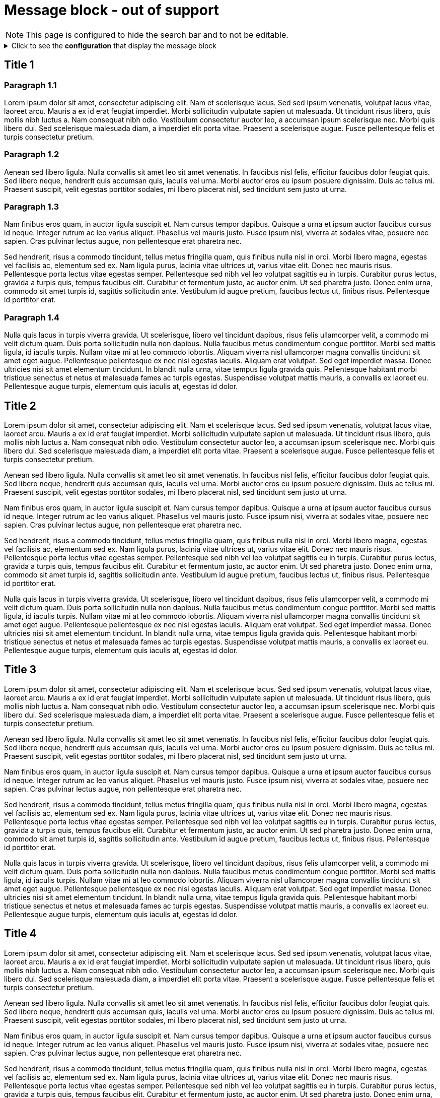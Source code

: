 = Message block - out of support
:!page-editable: // keep this test page as non editable. In production, all the pages of "out of support" component versions are not editable
:page-out-of-support: true
:page-hide-search-bar: true

NOTE: This page is configured to hide the search bar and to not be editable.

.Click to see the *configuration* that display the message block
[%collapsible]
====
[source,asciidoc]
----
// Add the following Asciidoc attribute in the antora.yml file of the component
page-out-of-support: true
----
====


== Title 1

=== Paragraph 1.1

Lorem ipsum dolor sit amet, consectetur adipiscing elit.
Nam et scelerisque lacus.
Sed sed ipsum venenatis, volutpat lacus vitae, laoreet arcu.
Mauris a ex id erat feugiat imperdiet.
Morbi sollicitudin vulputate sapien ut malesuada.
Ut tincidunt risus libero, quis mollis nibh luctus a.
Nam consequat nibh odio.
Vestibulum consectetur auctor leo, a accumsan ipsum scelerisque nec.
Morbi quis libero dui.
Sed scelerisque malesuada diam, a imperdiet elit porta vitae.
Praesent a scelerisque augue.
Fusce pellentesque felis et turpis consectetur pretium.

=== Paragraph 1.2

Aenean sed libero ligula.
Nulla convallis sit amet leo sit amet venenatis.
In faucibus nisl felis, efficitur faucibus dolor feugiat quis.
Sed libero neque, hendrerit quis accumsan quis, iaculis vel urna.
Morbi auctor eros eu ipsum posuere dignissim.
Duis ac tellus mi.
Praesent suscipit, velit egestas porttitor sodales, mi libero placerat nisl, sed tincidunt sem justo ut urna.

=== Paragraph 1.3

Nam finibus eros quam, in auctor ligula suscipit et.
Nam cursus tempor dapibus.
Quisque a urna et ipsum auctor faucibus cursus id neque.
Integer rutrum ac leo varius aliquet.
Phasellus vel mauris justo.
Fusce ipsum nisi, viverra at sodales vitae, posuere nec sapien.
Cras pulvinar lectus augue, non pellentesque erat pharetra nec.

Sed hendrerit, risus a commodo tincidunt, tellus metus fringilla quam, quis finibus nulla nisl in orci.
Morbi libero magna, egestas vel facilisis ac, elementum sed ex.
Nam ligula purus, lacinia vitae ultrices ut, varius vitae elit.
Donec nec mauris risus.
Pellentesque porta lectus vitae egestas semper.
Pellentesque sed nibh vel leo volutpat sagittis eu in turpis.
Curabitur purus lectus, gravida a turpis quis, tempus faucibus elit.
Curabitur et fermentum justo, ac auctor enim.
Ut sed pharetra justo.
Donec enim urna, commodo sit amet turpis id, sagittis sollicitudin ante.
Vestibulum id augue pretium, faucibus lectus ut, finibus risus.
Pellentesque id porttitor erat.

=== Paragraph 1.4

Nulla quis lacus in turpis viverra gravida.
Ut scelerisque, libero vel tincidunt dapibus, risus felis ullamcorper velit, a commodo mi velit dictum quam.
Duis porta sollicitudin nulla non dapibus.
Nulla faucibus metus condimentum congue porttitor.
Morbi sed mattis ligula, id iaculis turpis.
Nullam vitae mi at leo commodo lobortis.
Aliquam viverra nisl ullamcorper magna convallis tincidunt sit amet eget augue.
Pellentesque pellentesque ex nec nisi egestas iaculis.
Aliquam erat volutpat.
Sed eget imperdiet massa.
Donec ultricies nisi sit amet elementum tincidunt.
In blandit nulla urna, vitae tempus ligula gravida quis.
Pellentesque habitant morbi tristique senectus et netus et malesuada fames ac turpis egestas.
Suspendisse volutpat mattis mauris, a convallis ex laoreet eu.
Pellentesque augue turpis, elementum quis iaculis at, egestas id dolor.

== Title 2

Lorem ipsum dolor sit amet, consectetur adipiscing elit.
Nam et scelerisque lacus.
Sed sed ipsum venenatis, volutpat lacus vitae, laoreet arcu.
Mauris a ex id erat feugiat imperdiet.
Morbi sollicitudin vulputate sapien ut malesuada.
Ut tincidunt risus libero, quis mollis nibh luctus a.
Nam consequat nibh odio.
Vestibulum consectetur auctor leo, a accumsan ipsum scelerisque nec.
Morbi quis libero dui.
Sed scelerisque malesuada diam, a imperdiet elit porta vitae.
Praesent a scelerisque augue.
Fusce pellentesque felis et turpis consectetur pretium.

Aenean sed libero ligula.
Nulla convallis sit amet leo sit amet venenatis.
In faucibus nisl felis, efficitur faucibus dolor feugiat quis.
Sed libero neque, hendrerit quis accumsan quis, iaculis vel urna.
Morbi auctor eros eu ipsum posuere dignissim.
Duis ac tellus mi.
Praesent suscipit, velit egestas porttitor sodales, mi libero placerat nisl, sed tincidunt sem justo ut urna.

Nam finibus eros quam, in auctor ligula suscipit et.
Nam cursus tempor dapibus.
Quisque a urna et ipsum auctor faucibus cursus id neque.
Integer rutrum ac leo varius aliquet.
Phasellus vel mauris justo.
Fusce ipsum nisi, viverra at sodales vitae, posuere nec sapien.
Cras pulvinar lectus augue, non pellentesque erat pharetra nec.

Sed hendrerit, risus a commodo tincidunt, tellus metus fringilla quam, quis finibus nulla nisl in orci.
Morbi libero magna, egestas vel facilisis ac, elementum sed ex.
Nam ligula purus, lacinia vitae ultrices ut, varius vitae elit.
Donec nec mauris risus.
Pellentesque porta lectus vitae egestas semper.
Pellentesque sed nibh vel leo volutpat sagittis eu in turpis.
Curabitur purus lectus, gravida a turpis quis, tempus faucibus elit.
Curabitur et fermentum justo, ac auctor enim.
Ut sed pharetra justo.
Donec enim urna, commodo sit amet turpis id, sagittis sollicitudin ante.
Vestibulum id augue pretium, faucibus lectus ut, finibus risus.
Pellentesque id porttitor erat.

Nulla quis lacus in turpis viverra gravida.
Ut scelerisque, libero vel tincidunt dapibus, risus felis ullamcorper velit, a commodo mi velit dictum quam.
Duis porta sollicitudin nulla non dapibus.
Nulla faucibus metus condimentum congue porttitor.
Morbi sed mattis ligula, id iaculis turpis.
Nullam vitae mi at leo commodo lobortis.
Aliquam viverra nisl ullamcorper magna convallis tincidunt sit amet eget augue.
Pellentesque pellentesque ex nec nisi egestas iaculis.
Aliquam erat volutpat.
Sed eget imperdiet massa.
Donec ultricies nisi sit amet elementum tincidunt.
In blandit nulla urna, vitae tempus ligula gravida quis.
Pellentesque habitant morbi tristique senectus et netus et malesuada fames ac turpis egestas.
Suspendisse volutpat mattis mauris, a convallis ex laoreet eu.
Pellentesque augue turpis, elementum quis iaculis at, egestas id dolor.

== Title 3

Lorem ipsum dolor sit amet, consectetur adipiscing elit.
Nam et scelerisque lacus.
Sed sed ipsum venenatis, volutpat lacus vitae, laoreet arcu.
Mauris a ex id erat feugiat imperdiet.
Morbi sollicitudin vulputate sapien ut malesuada.
Ut tincidunt risus libero, quis mollis nibh luctus a.
Nam consequat nibh odio.
Vestibulum consectetur auctor leo, a accumsan ipsum scelerisque nec.
Morbi quis libero dui.
Sed scelerisque malesuada diam, a imperdiet elit porta vitae.
Praesent a scelerisque augue.
Fusce pellentesque felis et turpis consectetur pretium.

Aenean sed libero ligula.
Nulla convallis sit amet leo sit amet venenatis.
In faucibus nisl felis, efficitur faucibus dolor feugiat quis.
Sed libero neque, hendrerit quis accumsan quis, iaculis vel urna.
Morbi auctor eros eu ipsum posuere dignissim.
Duis ac tellus mi.
Praesent suscipit, velit egestas porttitor sodales, mi libero placerat nisl, sed tincidunt sem justo ut urna.

Nam finibus eros quam, in auctor ligula suscipit et.
Nam cursus tempor dapibus.
Quisque a urna et ipsum auctor faucibus cursus id neque.
Integer rutrum ac leo varius aliquet.
Phasellus vel mauris justo.
Fusce ipsum nisi, viverra at sodales vitae, posuere nec sapien.
Cras pulvinar lectus augue, non pellentesque erat pharetra nec.

Sed hendrerit, risus a commodo tincidunt, tellus metus fringilla quam, quis finibus nulla nisl in orci.
Morbi libero magna, egestas vel facilisis ac, elementum sed ex.
Nam ligula purus, lacinia vitae ultrices ut, varius vitae elit.
Donec nec mauris risus.
Pellentesque porta lectus vitae egestas semper.
Pellentesque sed nibh vel leo volutpat sagittis eu in turpis.
Curabitur purus lectus, gravida a turpis quis, tempus faucibus elit.
Curabitur et fermentum justo, ac auctor enim.
Ut sed pharetra justo.
Donec enim urna, commodo sit amet turpis id, sagittis sollicitudin ante.
Vestibulum id augue pretium, faucibus lectus ut, finibus risus.
Pellentesque id porttitor erat.

Nulla quis lacus in turpis viverra gravida.
Ut scelerisque, libero vel tincidunt dapibus, risus felis ullamcorper velit, a commodo mi velit dictum quam.
Duis porta sollicitudin nulla non dapibus.
Nulla faucibus metus condimentum congue porttitor.
Morbi sed mattis ligula, id iaculis turpis.
Nullam vitae mi at leo commodo lobortis.
Aliquam viverra nisl ullamcorper magna convallis tincidunt sit amet eget augue.
Pellentesque pellentesque ex nec nisi egestas iaculis.
Aliquam erat volutpat.
Sed eget imperdiet massa.
Donec ultricies nisi sit amet elementum tincidunt.
In blandit nulla urna, vitae tempus ligula gravida quis.
Pellentesque habitant morbi tristique senectus et netus et malesuada fames ac turpis egestas.
Suspendisse volutpat mattis mauris, a convallis ex laoreet eu.
Pellentesque augue turpis, elementum quis iaculis at, egestas id dolor.

== Title 4

Lorem ipsum dolor sit amet, consectetur adipiscing elit.
Nam et scelerisque lacus.
Sed sed ipsum venenatis, volutpat lacus vitae, laoreet arcu.
Mauris a ex id erat feugiat imperdiet.
Morbi sollicitudin vulputate sapien ut malesuada.
Ut tincidunt risus libero, quis mollis nibh luctus a.
Nam consequat nibh odio.
Vestibulum consectetur auctor leo, a accumsan ipsum scelerisque nec.
Morbi quis libero dui.
Sed scelerisque malesuada diam, a imperdiet elit porta vitae.
Praesent a scelerisque augue.
Fusce pellentesque felis et turpis consectetur pretium.

Aenean sed libero ligula.
Nulla convallis sit amet leo sit amet venenatis.
In faucibus nisl felis, efficitur faucibus dolor feugiat quis.
Sed libero neque, hendrerit quis accumsan quis, iaculis vel urna.
Morbi auctor eros eu ipsum posuere dignissim.
Duis ac tellus mi.
Praesent suscipit, velit egestas porttitor sodales, mi libero placerat nisl, sed tincidunt sem justo ut urna.

Nam finibus eros quam, in auctor ligula suscipit et.
Nam cursus tempor dapibus.
Quisque a urna et ipsum auctor faucibus cursus id neque.
Integer rutrum ac leo varius aliquet.
Phasellus vel mauris justo.
Fusce ipsum nisi, viverra at sodales vitae, posuere nec sapien.
Cras pulvinar lectus augue, non pellentesque erat pharetra nec.

Sed hendrerit, risus a commodo tincidunt, tellus metus fringilla quam, quis finibus nulla nisl in orci.
Morbi libero magna, egestas vel facilisis ac, elementum sed ex.
Nam ligula purus, lacinia vitae ultrices ut, varius vitae elit.
Donec nec mauris risus.
Pellentesque porta lectus vitae egestas semper.
Pellentesque sed nibh vel leo volutpat sagittis eu in turpis.
Curabitur purus lectus, gravida a turpis quis, tempus faucibus elit.
Curabitur et fermentum justo, ac auctor enim.
Ut sed pharetra justo.
Donec enim urna, commodo sit amet turpis id, sagittis sollicitudin ante.
Vestibulum id augue pretium, faucibus lectus ut, finibus risus.
Pellentesque id porttitor erat.

Nulla quis lacus in turpis viverra gravida.
Ut scelerisque, libero vel tincidunt dapibus, risus felis ullamcorper velit, a commodo mi velit dictum quam.
Duis porta sollicitudin nulla non dapibus.
Nulla faucibus metus condimentum congue porttitor.
Morbi sed mattis ligula, id iaculis turpis.
Nullam vitae mi at leo commodo lobortis.
Aliquam viverra nisl ullamcorper magna convallis tincidunt sit amet eget augue.
Pellentesque pellentesque ex nec nisi egestas iaculis.
Aliquam erat volutpat.
Sed eget imperdiet massa.
Donec ultricies nisi sit amet elementum tincidunt.
In blandit nulla urna, vitae tempus ligula gravida quis.
Pellentesque habitant morbi tristique senectus et netus et malesuada fames ac turpis egestas.
Suspendisse volutpat mattis mauris, a convallis ex laoreet eu.
Pellentesque augue turpis, elementum quis iaculis at, egestas id dolor.
